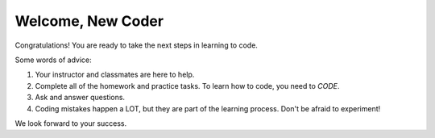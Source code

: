 Welcome, New Coder
==================

Congratulations! You are ready to take the next steps in learning to code.

Some words of advice:

#. Your instructor and classmates are here to help.
#. Complete all of the homework and practice tasks. To learn how to code, you
   need to *CODE*.
#. Ask and answer questions.
#. Coding mistakes happen a LOT, but they are part of the learning process.
   Don't be afraid to experiment!

We look forward to your success.
